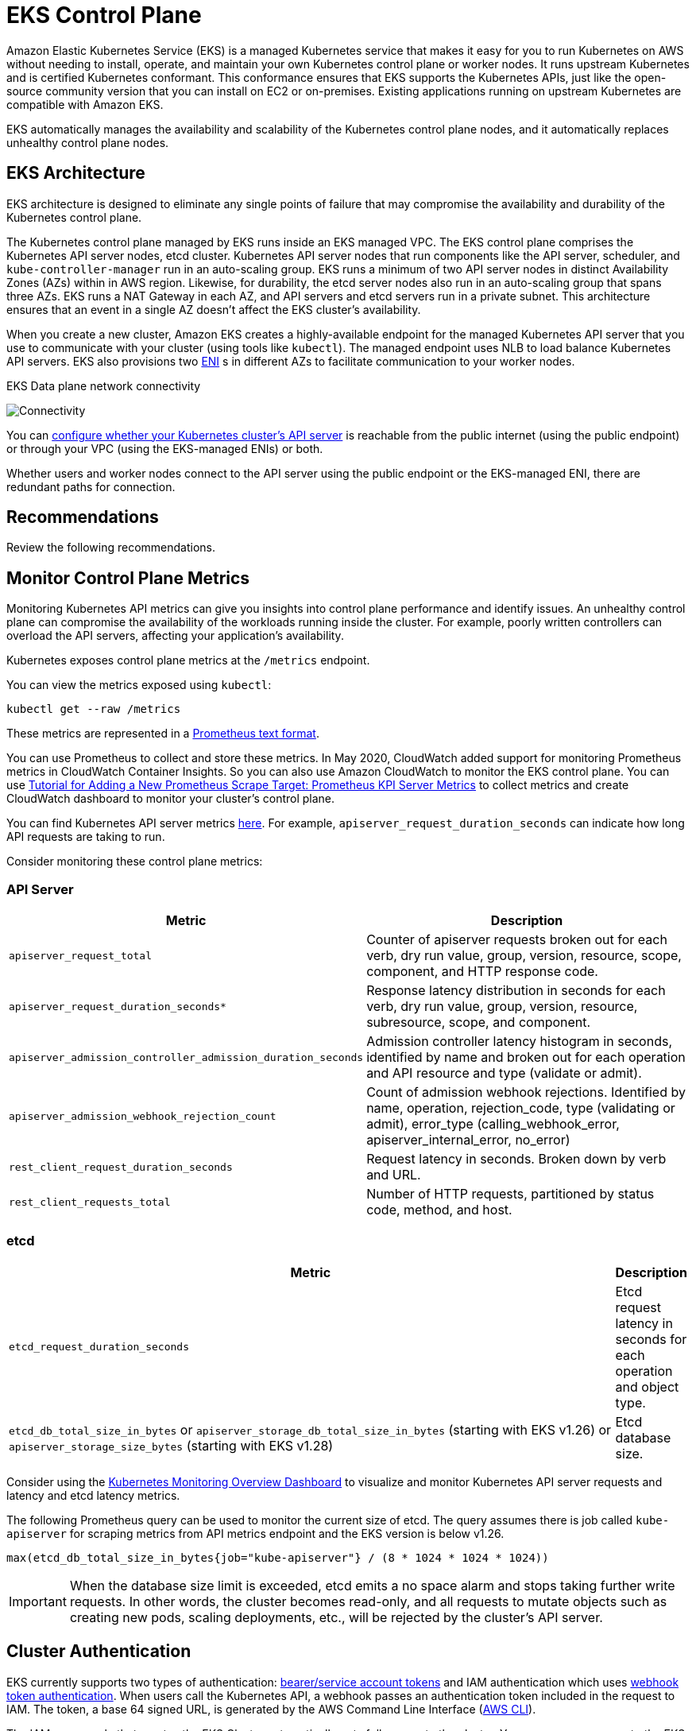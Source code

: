 [."topic"]
[[control-plane,control-plane.title]]
= EKS Control Plane
:info_doctype: section
:info_title: EKS Control Plane
:info_abstract: EKS Control Plane
:info_titleabbrev: Control Plane
:imagesdir: images/reliability/
:idprefix: reliability-cp


Amazon Elastic Kubernetes Service (EKS) is a managed Kubernetes service
that makes it easy for you to run Kubernetes on AWS without needing to
install, operate, and maintain your own Kubernetes control plane or
worker nodes. It runs upstream Kubernetes and is certified Kubernetes
conformant. This conformance ensures that EKS supports the Kubernetes
APIs, just like the open-source community version that you can install
on EC2 or on-premises. Existing applications running on upstream
Kubernetes are compatible with Amazon EKS.

EKS automatically manages the availability and scalability of the
Kubernetes control plane nodes, and it automatically replaces unhealthy
control plane nodes.

== EKS Architecture

EKS architecture is designed to eliminate any single points of failure
that may compromise the availability and durability of the Kubernetes
control plane.

The Kubernetes control plane managed by EKS runs inside an EKS managed
VPC. The EKS control plane comprises the Kubernetes API server nodes,
etcd cluster. Kubernetes API server nodes that run components like the
API server, scheduler, and `kube-controller-manager` run in an
auto-scaling group. EKS runs a minimum of two API server nodes in
distinct Availability Zones (AZs) within in AWS region. Likewise, for
durability, the etcd server nodes also run in an auto-scaling group that
spans three AZs. EKS runs a NAT Gateway in each AZ, and API servers and
etcd servers run in a private subnet. This architecture ensures that an
event in a single AZ doesn’t affect the EKS cluster’s availability.

When you create a new cluster, Amazon EKS creates a highly-available
endpoint for the managed Kubernetes API server that you use to
communicate with your cluster (using tools like `kubectl`). The
managed endpoint uses NLB to load balance Kubernetes API servers. EKS
also provisions two
https://docs.aws.amazon.com/AWSEC2/latest/UserGuide/using-eni.html[ENI] s
in different AZs to facilitate communication to your worker nodes.

EKS Data plane network connectivity

image::eks-data-plane-connectivity.jpeg[Connectivity]

You can
https://docs.aws.amazon.com/eks/latest/userguide/cluster-endpoint.html[configure
whether your Kubernetes cluster’s API server] is reachable from the
public internet (using the public endpoint) or through your VPC (using
the EKS-managed ENIs) or both.

Whether users and worker nodes connect to the API server using the
public endpoint or the EKS-managed ENI, there are redundant paths for
connection.

[[cp-recs,cp-recs.title]]
== Recommendations

Review the following recommendations. 


== Monitor Control Plane Metrics

Monitoring Kubernetes API metrics can give you insights into control
plane performance and identify issues. An unhealthy control plane can
compromise the availability of the workloads running inside the cluster.
For example, poorly written controllers can overload the API servers,
affecting your application’s availability.

Kubernetes exposes control plane metrics at the `/metrics` endpoint.

You can view the metrics exposed using `kubectl`:

[source,shell]
----
kubectl get --raw /metrics
----

These metrics are represented in a
https://github.com/prometheus/docs/blob/master/content/docs/instrumenting/exposition_formats.md[Prometheus
text format].

You can use Prometheus to collect and store these metrics. In May 2020,
CloudWatch added support for monitoring Prometheus metrics in CloudWatch
Container Insights. So you can also use Amazon CloudWatch to monitor the
EKS control plane. You can use
https://docs.aws.amazon.com/AmazonCloudWatch/latest/monitoring/ContainerInsights-Prometheus-Setup-configure.html#ContainerInsights-Prometheus-Setup-new-exporters[Tutorial
for Adding a New Prometheus Scrape Target: Prometheus KPI Server
Metrics] to collect metrics and create CloudWatch dashboard to monitor
your cluster’s control plane.

You can find Kubernetes API server metrics
https://github.com/kubernetes/apiserver/blob/master/pkg/endpoints/metrics/metrics.go[here].
For example, `apiserver_request_duration_seconds` can indicate how
long API requests are taking to run.

Consider monitoring these control plane metrics:

=== API Server

[width="100%",cols="<50%,<50%",options="header",]
|===
|Metric |Description
|`apiserver_request_total` |Counter of apiserver requests broken out
for each verb, dry run value, group, version, resource, scope,
component, and HTTP response code.

|`apiserver_request_duration_seconds*` |Response latency distribution
in seconds for each verb, dry run value, group, version, resource,
subresource, scope, and component.

|`apiserver_admission_controller_admission_duration_seconds`
|Admission controller latency histogram in seconds, identified by name
and broken out for each operation and API resource and type (validate or
admit).

|`apiserver_admission_webhook_rejection_count` |Count of admission
webhook rejections. Identified by name, operation, rejection_code, type
(validating or admit), error_type (calling_webhook_error,
apiserver_internal_error, no_error)

|`rest_client_request_duration_seconds` |Request latency in seconds.
Broken down by verb and URL.

|`rest_client_requests_total` |Number of HTTP requests, partitioned by
status code, method, and host.
|===

=== etcd

[width="100%",cols="<99%,<1%",options="header",]
|===
|Metric |Description
|`etcd_request_duration_seconds` |Etcd request latency in seconds for
each operation and object type.

|`etcd_db_total_size_in_bytes` or
`apiserver_storage_db_total_size_in_bytes` (starting with EKS v1.26)
or `apiserver_storage_size_bytes` (starting with EKS v1.28) |Etcd
database size.
|===

Consider using the
https://grafana.com/grafana/dashboards/14623[Kubernetes Monitoring
Overview Dashboard] to visualize and monitor Kubernetes API server
requests and latency and etcd latency metrics.

The following Prometheus query can be used to monitor the current size
of etcd. The query assumes there is job called `kube-apiserver` for
scraping metrics from API metrics endpoint and the EKS version is below
v1.26.

[source,text]
----
max(etcd_db_total_size_in_bytes{job="kube-apiserver"} / (8 * 1024 * 1024 * 1024))
----

[IMPORTANT]
====
When the database size limit is exceeded, etcd emits a no space alarm and stops taking further write requests. In other words, the cluster becomes read-only, and all requests to mutate objects such as creating new pods, scaling deployments, etc., will be rejected by the cluster’s API server.
====

== Cluster Authentication

EKS currently supports two types of authentication:
https://kubernetes.io/docs/reference/access-authn-authz/authentication/#service-account-tokens[bearer/service
account tokens] and IAM authentication which uses
https://kubernetes.io/docs/reference/access-authn-authz/authentication/#webhook-token-authentication[webhook
token authentication]. When users call the Kubernetes API, a webhook
passes an authentication token included in the request to IAM. The
token, a base 64 signed URL, is generated by the AWS Command Line
Interface (https://aws.amazon.com/cli/[AWS CLI]).

The IAM user or role that creates the EKS Cluster automatically gets
full access to the cluster. You can manage access to the EKS cluster by
editing the
https://docs.aws.amazon.com/eks/latest/userguide/add-user-role.html[aws-auth
configmap].

If you misconfigure the `aws-auth` configmap and lose access to the
cluster, you can still use the cluster creator’s user or role to access
your EKS cluster.

In the unlikely event that you cannot use the IAM service in the AWS
region, you can also use the Kubernetes service account’s bearer token
to manage the cluster.

Create a `super-admin` account that is permitted to perform all
actions in the cluster:

....
kubectl -n kube-system create serviceaccount super-admin
....

Create a role binding that gives super-admin cluster-admin role:

....
kubectl create clusterrolebinding super-admin-rb --clusterrole=cluster-admin --serviceaccount=kube-system:super-admin
....

Get service account’s secret:

....
SECRET_NAME=`kubectl -n kube-system get serviceaccount/super-admin -o jsonpath='{.secrets[0].name}'`
....

Get token associated with the secret:

....
TOKEN=`kubectl -n kube-system get secret $SECRET_NAME -o jsonpath='{.data.token}'| base64 --decode`
....

Add service account and token to `kubeconfig`:

....
kubectl config set-credentials super-admin --token=$TOKEN
....

Set the current-context in `kubeconfig` to use super-admin account:

....
kubectl config set-context --current --user=super-admin
....

Final `kubeconfig` should look like this:

....
apiVersion: v1
clusters:
- cluster:
    certificate-authority-data:<REDACTED>
    server: https://<CLUSTER>.gr7.us-west-2.eks.amazonaws.com
  name: arn:aws:eks:us-west-2:<account number>:cluster/<cluster name>
contexts:
- context:
    cluster: arn:aws:eks:us-west-2:<account number>:cluster/<cluster name>
    user: super-admin
  name: arn:aws:eks:us-west-2:<account number>:cluster/<cluster name>
current-context: arn:aws:eks:us-west-2:<account number>:cluster/<cluster name>
kind: Config
preferences: {}
users:
#- name: arn:aws:eks:us-west-2:<account number>:cluster/<cluster name>
#  user:
#    exec:
#      apiVersion: client.authentication.k8s.io/v1alpha1
#      args:
#      - --region
#      - us-west-2
#      - eks
#      - get-token
#      - --cluster-name
#      - <<cluster name>>
#      command: aws
#      env: null
- name: super-admin
  user:
    token: <<super-admin sa’s secret>>
....

== Admission Webhooks

Kubernetes has two types of admission webhooks:
https://kubernetes.io/docs/reference/access-authn-authz/extensible-admission-controllers[validating
admission webhooks and mutating admission webhooks]. These allow a user
to extend the kubernetes API and validate or mutate objects before they
are accepted by the API. Poor configurations of these webhooks can
distabilize the EKS control plane by blocking cluster critical
operations.

In order to avoid impacting cluster critical operations either avoid
setting "`catch-all`" webhooks like the following:

....
- name: "pod-policy.example.com"
  rules:
  - apiGroups:   ["*"]
    apiVersions: ["*"]
    operations:  ["*"]
    resources:   ["*"]
    scope: "*"
....

Or make sure the webhook has a fail open policy with a timeout shorter
than 30 seconds to ensure that if your webhook is unavailable it will
not impair cluster critical workloads.

=== Block Pods with unsafe `sysctls`

`Sysctl` is a Linux utility that allows users to modify kernel
parameters during runtime. These kernel parameters control various
aspects of the operating system’s behavior, such as network, file
system, virtual memory, and process management.

Kubernetes allows assigning `sysctl` profiles for Pods. Kubernetes
categorizes `systcls` as safe and unsafe. Safe `sysctls` are
namespaced in the container or Pod, and setting them doesn’t impact
other Pods on the node or the node itself. In contrast, unsafe sysctls
are disabled by default since they can potentially disrupt other Pods or
make the node unstable.

As unsafe `sysctls` are disabled by default, the kubelet will not
create a Pod with unsafe `sysctl` profile. If you create such a Pod,
the scheduler will repeatedly assign such Pods to nodes, while the node
fails to launch it. This infinite loop ultimately strains the cluster
control plane, making the cluster unstable.

Consider using
https://github.com/open-policy-agent/gatekeeper-library/blob/377cb915dba2db10702c25ef1ee374b4aa8d347a/src/pod-security-policy/forbidden-sysctls/constraint.tmpl[OPA
Gatekeeper] or
https://kyverno.io/policies/pod-security/baseline/restrict-sysctls/restrict-sysctls/[Kyverno]
to reject Pods with unsafe `sysctls`.

== Handling Cluster Upgrades

Since April 2021, Kubernetes release cycle has been changed from four
releases a year (once a quarter) to three releases a year. A new minor
version (like 1.*21* or 1.*22*) is released approximately
https://kubernetes.io/blog/2021/07/20/new-kubernetes-release-cadence/#what-s-changing-and-when[every
fifteen weeks]. Starting with Kubernetes 1.19, each minor version is
supported for approximately twelve months after it’s first released.
With the advent of Kubernetes v1.28, the compatibility skew between the
control plane and worker nodes has expanded from n-2 to n-3 minor
versions. To learn more, see xref:cluster-upgrades[Best Practices
for Cluster Upgrades].

== Cluster Endpoint Connectivity

When working with Amazon EKS (Elastic Kubernetes Service), you may encounter connection timeouts or errors during events such as Kubernetes control plane scaling or patching. These events can cause the kube-apiserver instances to be replaced, potentially resulting in different IP addresses being returned when resolving the FQDN. This document outlines best practices for Kubernetes API consumers to maintain reliable connectivity. Note: Implementing these best practices may require updates to client configurations or scripts to handle new DNS re-resolution and retry strategies effectively.

The main issue stems from DNS client-side caching and the potential for stale IP addresses of EKS endpoint -  _public NLB for public endpoint or X-ENI for private endpoint_. When the kube-apiserver instances are replaced, the Fully Qualified Domain Name (FQDN) may resolve to new IP addresses. However, due to DNS Time to Live (TTL)settings, which are set to 60 seconds in the AWS managed Route 53 zone, clients may continue to use outdated IP addresses for a short period of time.

To mitigate these issues, Kubernetes API consumers (such as kubectl, CI/CD pipelines, and custom applications) should implement the following best practices:

* Implement DNS re-resolution
* Implement Retries with Backoff and Jitter. For example, see https://aws.amazon.com/builders-library/timeouts-retries-and-backoff-with-jitter/[this article titled Failures Happen]
* Implement Client Timeouts. Set appropriate timeouts to prevent long-running requests from blocking your application. Be aware that some Kubernetes client libraries, particularly those generated by OpenAPI generators, may not allow setting custom timeouts easily.
 ** Example 1 with kubectl:

+
----
  kubectl get pods --request-timeout 10s # default: no timeout
----
 ** Example 2 with Python: https://github.com/kubernetes-client/python/blob/release-30.0/kubernetes/client/api_client.py#L120[Kubernetes client provides a _request_timeout parameter]

By implementing these best practices, you can significantly improve the reliability and resilience of your applications when interacting with Kubernetes API. Remember to test these implementations thoroughly, especially under simulated failure conditions, to ensure they behave as expected during actual scaling or patching events.


== Running large clusters

EKS actively monitors the load on control plane instances and
automatically scales them to ensure high performance. However, you
should account for potential performance issues and limits within
Kubernetes and quotas in AWS services when running large clusters.

* Clusters with more than 1000 services may experience network latency
with using `kube-proxy` in `iptables` mode according to the
https://www.projectcalico.org/comparing-kube-proxy-modes-iptables-or-ipvs/[tests
performed by the ProjectCalico team]. The solution is to switch to
xref:ipvs[running
`kube-proxy` in `ipvs` mode].
* You may also experience
https://docs.aws.amazon.com/AWSEC2/latest/APIReference/throttling.html[EC2
API request throttling] if the CNI needs to request IP addresses for
Pods or if you need to create new EC2 instances frequently. You can
reduce calls EC2 API by configuring the CNI to cache IP addresses. You
can use larger EC2 instance types to reduce EC2 scaling events.

== Additional Resources:

* https://aws.amazon.com/blogs/containers/de-mystifying-cluster-networking-for-amazon-eks-worker-nodes/[De-mystifying
cluster networking for Amazon EKS worker nodes]
* https://docs.aws.amazon.com/eks/latest/userguide/cluster-endpoint.html[Amazon
EKS cluster endpoint access control]
* https://www.youtube.com/watch?v=7vxDWDD2YnM[AWS re:Invent 2019: Amazon
EKS under the hood (CON421-R1)]



